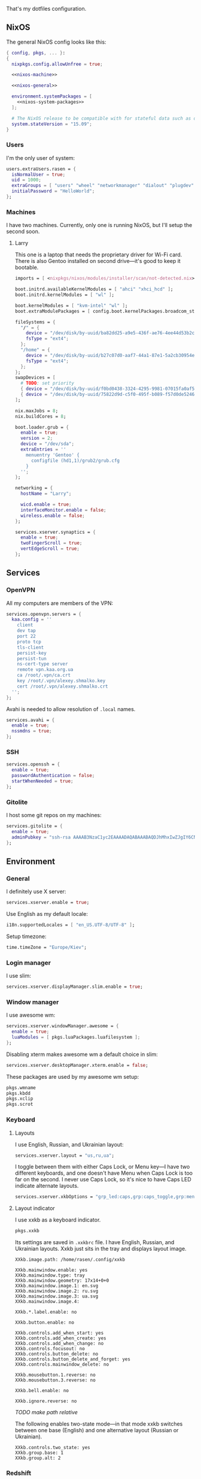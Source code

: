 That's my dotfiles configuration.

** NixOS
    The general NixOS config looks like this:

    #+begin_src nix :tangle nixos/configuration.nix :noweb no-export
      { config, pkgs, ... }:
      {
        nixpkgs.config.allowUnfree = true;

        <<nixos-machine>>

        <<nixos-general>>

        environment.systemPackages = [
          <<nixos-system-packages>>
        ];

        # The NixOS release to be compatible with for stateful data such as databases.
        system.stateVersion = "15.09";
      }
    #+end_src

*** Users
    I'm the only user of system:

    #+name: nixos-general
    #+begin_src nix
      users.extraUsers.rasen = {
        isNormalUser = true;
        uid = 1000;
        extraGroups = [ "users" "wheel" "networkmanager" "dialout" "plugdev" ];
        initialPassword = "HelloWorld";
      };
    #+end_src

*** Machines
    I have two machines. Currently, only one is running NixOS, but I'll setup the second soon.

**** Larry
    This one is a laptop that needs the proprietary driver for Wi-Fi card. There is also Gentoo installed on second drive---it's good to keep it bootable.

    #+name: nixos-machine
    #+begin_src nix
      imports = [ <nixpkgs/nixos/modules/installer/scan/not-detected.nix> ];

      boot.initrd.availableKernelModules = [ "ahci" "xhci_hcd" ];
      boot.initrd.kernelModules = [ "wl" ];

      boot.kernelModules = [ "kvm-intel" "wl" ];
      boot.extraModulePackages = [ config.boot.kernelPackages.broadcom_sta ];

      fileSystems = {
        "/" = {
          device = "/dev/disk/by-uuid/ba82dd25-a9e5-436f-ae76-4ee44d53b2c6";
          fsType = "ext4";
        };
        "/home" = {
          device = "/dev/disk/by-uuid/b27c07d0-aaf7-44a1-87e1-5a2cb30954ec";
          fsType = "ext4";
        };
      };
      swapDevices = [
        # TODO: set priority
        { device = "/dev/disk/by-uuid/f0bd0438-3324-4295-9981-07015fa0af5e"; }
        { device = "/dev/disk/by-uuid/75822d9d-c5f0-495f-b089-f57d0de5246d"; }
      ];

      nix.maxJobs = 8;
      nix.buildCores = 8;

      boot.loader.grub = {
        enable = true;
        version = 2;
        device = "/dev/sda";
        extraEntries = ''
          menuentry 'Gentoo' {
            configfile (hd1,1)/grub2/grub.cfg
          }
        '';
      };

      networking = {
        hostName = "Larry";

        wicd.enable = true;
        interfaceMonitor.enable = false;
        wireless.enable = false;
      };

      services.xserver.synaptics = {
        enable = true;
        twoFingerScroll = true;
        vertEdgeScroll = true;
      };
    #+end_src

** Services
*** OpenVPN
    All my computers are members of the VPN:
    #+name: nixos-general
    #+begin_src nix
      services.openvpn.servers = {
        kaa.config = ''
          client
          dev tap
          port 22
          proto tcp
          tls-client
          persist-key
          persist-tun
          ns-cert-type server
          remote vpn.kaa.org.ua
          ca /root/.vpn/ca.crt
          key /root/.vpn/alexey.shmalko.key
          cert /root/.vpn/alexey.shmalko.crt
        '';
      };
    #+end_src

    Avahi is needed to allow resolution of =.local= names.
    #+name: nixos-general
    #+begin_src nix
      services.avahi = {
        enable = true;
        nssmdns = true;
      };
    #+end_src

*** SSH
    #+name: nixos-general
    #+begin_src nix
      services.openssh = {
        enable = true;
        passwordAuthentication = false;
        startWhenNeeded = true;
      };
    #+end_src

*** Gitolite
    I host some git repos on my machines:
    #+name: nixos-general
    #+begin_src nix
      services.gitolite = {
        enable = true;
        adminPubkey = "ssh-rsa AAAAB3NzaC1yc2EAAAADAQABAAABAQDJhMhxIwZJgIY6CNSNEH+BetF/WCUtDFY2KTIl8LcvXNHZTh4ZMc5shTOS/ROT4aH8Awbm0NjMdW33J5tFMN8T7q89YZS8hbBjLEh8J04Y+kndjnllDXU6NnIr/AenMPIZxJZtSvWYx+f3oO6thvkZYcyzxvA5Vi6V1cGx6ni0Kizq/WV/mE/P1nNbwuN3C4lCtiBC9duvoNhp65PctQNohnKQs0vpQcqVlfqBsjQ7hhj2Fjg+Ofmt5NkL+NhKQNqfkYN5QyIAulucjmFAieKR4qQBABopl2F6f8D9IjY8yH46OCrgss4WTf+wxW4EBw/QEfNoKWkgVoZtxXP5pqAz rasen@Larry";
      };
    #+end_src


** Environment
*** General
    I definitely use X server:
    #+name: nixos-general
    #+begin_src nix
      services.xserver.enable = true;
    #+end_src

    Use English as my default locale:
    #+name: nixos-general
    #+begin_src nix
      i18n.supportedLocales = [ "en_US.UTF-8/UTF-8" ];
    #+end_src

    Setup timezone:
    #+name: nixos-general
    #+begin_src nix
      time.timeZone = "Europe/Kiev";
    #+end_src

*** Login manager
    I use slim:
    #+name: nixos-general
    #+begin_src nix
      services.xserver.displayManager.slim.enable = true;
    #+end_src

*** Window manager
    I use awesome wm:

    #+name: nixos-general
    #+begin_src nix
      services.xserver.windowManager.awesome = {
        enable = true;
        luaModules = [ pkgs.luaPackages.luafilesystem ];
      };
    #+end_src

    Disabling xterm makes awesome wm a default choice in slim:
    #+name: nixos-general
    #+begin_src nix
      services.xserver.desktopManager.xterm.enable = false;
    #+end_src

    These packages are used by my awesome wm setup:
    #+name: nixos-system-packages
    #+begin_src nix
      pkgs.wmname
      pkgs.kbdd
      pkgs.xclip
      pkgs.scrot
    #+end_src

*** Keyboard
**** Layouts
    I use English, Russian, and Ukrainian layout:
    #+name: nixos-general
    #+begin_src nix
      services.xserver.layout = "us,ru,ua";
    #+end_src

    I toggle between them with either Caps Lock, or Menu key---I have two different keyboards, and one doesn't have Menu when Caps Lock is too far on the second. I never use Caps Lock, so it's nice to have Caps LED indicate alternate layouts.
    #+name: nixos-general
    #+begin_src nix
      services.xserver.xkbOptions = "grp_led:caps,grp:caps_toggle,grp:menu_toggle";
    #+end_src

**** Layout indicator

    I use xxkb as a keyboard indicator.
    #+name: nixos-system-packages
    #+begin_src nix
      pkgs.xxkb
    #+end_src

    Its settings are saved in =.xxkbrc= file. I have English, Russian, and Ukrainian layouts. Xxkb just sits in the tray and displays layout image.

    #+begin_src conf-xdefaults :tangle .xxkbrc
      XXkb.image.path: /home/rasen/.config/xxkb

      XXkb.mainwindow.enable: yes
      XXkb.mainwindow.type: tray
      XXkb.mainwindow.geometry: 17x14+0+0
      XXkb.mainwindow.image.1: en.svg
      XXkb.mainwindow.image.2: ru.svg
      XXkb.mainwindow.image.3: ua.svg
      XXkb.mainwindow.image.4:

      XXkb.*.label.enable: no

      XXkb.button.enable: no

      XXkb.controls.add_when_start: yes
      XXkb.controls.add_when_create: yes
      XXkb.controls.add_when_change: no
      XXkb.controls.focusout: no
      XXkb.controls.button_delete: no
      XXkb.controls.button_delete_and_forget: yes
      XXkb.controls.mainwindow_delete: no

      XXkb.mousebutton.1.reverse: no
      XXkb.mousebutton.3.reverse: no

      XXkb.bell.enable: no

      XXkb.ignore.reverse: no
    #+end_src
    /TODO make path relative/

    The following enables two-state mode---in that mode xxkb switches between one base (English) and one alternative layout (Russian or Ukrainian).

    #+begin_src conf-xdefaults :tangle .xxkbrc
      XXkb.controls.two_state: yes
      XXkb.group.base: 1
      XXkb.group.alt: 2
    #+end_src

*** Redshift
    Redshift adjusts the color temperature of the screen according to the position of the sun. This should improve my sleep. However, I'm on vacation, so I don't need this now.
    #+name: nixos-general
    #+begin_src nix
      services.redshift = {
        # enable = true;
        latitude = "50.4500";
        longitude = "30.5233";
      };
    #+end_src

** Look and Feel
*** Qt theme
    This makes apps look like in KDE:
    #+name: nixos-system-packages
    #+begin_src nix
      pkgs.kde4.oxygen_icons
      pkgs.kde4.kwin_styles
    #+end_src

*** Gtk theme
    I like consistency, so oxygen-gtk is a nice choice:
    #+name: nixos-system-packages
    #+begin_src nix
      pkgs.oxygen-gtk2
      pkgs.oxygen-gtk3
    #+end_src

    Set it as a default theme:
    #+name: nixos-general
    #+begin_src nix
        environment.shellInit = ''
          export GTK_PATH=$GTK_PATH:${pkgs.oxygen_gtk}/lib/gtk-2.0
          export GTK2_RC_FILES=$GTK2_RC_FILES:${pkgs.oxygen_gtk}/share/themes/oxygen-gtk/gtk-2.0/gtkrc
        '';
    #+end_src

*** Fonts
    #+name: nixos-general
    #+begin_src nix
      fonts = {
        enableCoreFonts = true;
        enableFontDir = true;
        enableGhostscriptFonts = false;

        fonts = with pkgs; [
          powerline-fonts
          inconsolata
          corefonts
          terminus_font
          dejavu_fonts
          source-code-pro
          ubuntu_font_family
          unifont
        ];
      };
    #+end_src

** Applications
    Here go applications every normal user needs.
*** KDE apps
    I don't use full KDE but some apps are definitely nice.
    #+name: nixos-system-packages
    #+begin_src nix
      pkgs.kde4.okular
      pkgs.kde4.gwenview
      pkgs.kde4.kde_baseapps # <-- dolphin
      pkgs.kde4.kde_runtime
      pkgs.kde4.kfilemetadata
      pkgs.shared_mime_info
    #+end_src

    Okular can't show anything without this:
    #+name: nixos-general
    #+begin_src nix
      environment.pathsToLink = [ "/share" ];
    #+end_src

*** Firefox
    Though my default browser is google-chrome, it has issues with Java plugin, so I use firefox for that:
    #+name: nixos-system-packages
    #+begin_src nix
      pkgs.firefoxWrapper
    #+end_src

    The following enables jre support as well as uses newer version:
    #+name: nixos-general
    #+begin_src nix
      nixpkgs.config.firefox.jre = true;
      nixpkgs.config.packageOverrides = pkgs: rec {
        jrePlugin = pkgs.oraclejre8;
      };
    #+end_src

*** Other applications
    Don't require additional setup.

    #+name: nixos-system-packages
    #+begin_src nix
      pkgs.google-chrome
      pkgs.skype
      pkgs.libreoffice
      pkgs.qbittorrent
      pkgs.calibre
      pkgs.mnemosyne
      pkgs.deadbeef
      pkgs.wine
      pkgs.vlc
    #+end_src

** Development
*** Editors
    I'm a seasoned Vim user, but I'm switching to emacs now.
    #+name: nixos-system-packages
    #+begin_src nix
      (pkgs.vim_configurable.override { python3 = true; })
      pkgs.emacs
    #+end_src

*** rxvt-unicode

   I use urxvt as my terminal emulator:
   #+name: nixos-system-packages
   #+begin_src nix
     pkgs.rxvt_unicode
   #+end_src

   Urxvt gets its setting from =.Xresources= file. If you ever want to reload it on-the-fly, type (press =C-c C-c= if you're in emacs):
   #+begin_src sh
     xrdb ~/.Xresources
   #+end_src

   #+RESULTS:

**** General setup

    See [[http://pod.tst.eu/http://cvs.schmorp.de/rxvt-unicode/doc/rxvt.1.pod][rxvt-unicode documentation]] for the full reference.

    #+begin_src conf-xdefaults :tangle .Xresources
      urxvt.loginShell:         true
      urxvt.saveLines:         65535
      urxvt.urgentOnBell:       true

      urxvt.scrollBar:         false
      urxvt.scrollTtyOutput:   false
      urxvt.scrollTtyKeypress:  true
      urxvt.secondaryScroll:    true
    #+end_src

    /TODO: add perl extensions/

    # !-*- Perl extensions -*-
    # !URxvt.perl-ext-common:default,clipboard,matcher,keyboard-select
    # URxvt.keysym.M-u:     perl:url-select:select_next
    # URxvt.url-launcher:   /usr/bin/xdg-open
    # URxvt.underlineURLs:  True
    # URxvt.matcher.button: 1
    # URxvt.keysym.M-Escape:perl:keyboard-select:activate
    # URxvt.keysym.C-C:     perl:clipboard:copy
    # URxvt.keysym.C-V:     perl:clipboard:paste
    # URxvt.keysym.C-M-V:   perl:clipboard:paste_escaped
    # !URxvt.copyCommand:   xsel -ib
    # !URxvt.pasteCommand:  xsel -ob

**** Font

    I use Terminus font patched for use with Powerline (see [[https://github.com/powerline/fonts][this repo]]):

    #+begin_src conf-xdefaults :tangle .Xresources
      URxvt.font: xft:Terminess Powerline:normal:size=12
    #+end_src

    # Xft.dpi: 96
    # Xft.antialias: 1
    # Xft.hinting: 1
    # Xft.hintstyle: hintfull
    # Xft.rgba: rgb

**** Color theme

    I like Molokai color theme. I got it from [[https://github.com/spazzpp2/dotfiles/blob/29819a5ac5e451bfa39bc324378aa508ef75cae8/Molokai.xrdb][here]] but the link seems to be broken now.

    #+begin_src conf-xdefaults :tangle .Xresources
      URxvt*background: #101010
      URxvt*foreground: #d0d0d0
      URxvt*color0:     #101010
      URxvt*color1:     #960050
      URxvt*color2:     #66aa11
      URxvt*color3:     #c47f2c
      URxvt*color4:     #30309b
      URxvt*color5:     #7e40a5
      URxvt*color6:     #3579a8
      URxvt*color7:     #9999aa
      URxvt*color8:     #303030
      URxvt*color9:     #ff0090
      URxvt*color10:    #80ff00
      URxvt*color11:    #ffba68
      URxvt*color12:    #5f5fee
      URxvt*color13:    #bb88dd
      URxvt*color14:    #4eb4fa
      URxvt*color15:    #d0d0d0
    #+end_src

*** Zsh
    Zsh is a default shell:
    #+name: nixos-general
    #+begin_src nix
      programs.zsh.enable = true;

      users.defaultUserShell = "/run/current-system/sw/bin/zsh";
    #+end_src

**** Prompt
    It looks like this (though, the font is different):

    #+html: <pre style="color:#d0d0d0; background-color:#101010"><span style="color:#80ff00; font-weight:bold">rasen@Larry</span> <span style="color:#5f5fee; font-weight:bold">directory</span>(<span style="color:#bb88dd; font-weight:bold">master</span>|<span style="color:#30309b">+8</span>…) <span style="color:#5f5fee; font-weight:bold">%</span> command <span style="float:right">[0] 1:25</span></pre>

    #+begin_src shell-script :tangle .zshrc
      source $HOME/.zsh/git-prompt/zshrc.sh

      PROMPT='%B%F{green}%n@%m%k %B%F{blue}%1~%b$(git_super_status) %B%F{blue}%# %b%f%k'
      RPROMPT="[%?] %T"
    #+end_src

    The =~/.zsh/git-prompt/= is a submodule, so don't forget to initialize it!
    #+begin_src sh
      git submodule update --init --recursive
    #+end_src

**** Aliases
    #+begin_src shell-script :tangle .zshrc
      alias ls='ls --color=auto'
      alias grep='grep --color=auto'

      alias g="git"
    #+end_src

**** PATH
    Install stuff in =~/.local/=. =~/bin/= is for my helper scripts (linked to =bin= directory in dotfiles repo).

    #+begin_src shell-script :tangle .zshrc
      export PATH="${HOME}/bin:${PATH}"
      export PATH="${HOME}/.local/bin:${PATH}"

      export LD_LIBRARY_PATH="${HOME}/.local/lib:${LD_LIBRARY_PATH}"
    #+end_src

**** Other
    This part was written long time ago, so I'm not sure I understand and use all of it:
    #+begin_src shell-script :tangle .zshrc
      autoload -U compinit promptinit
      autoload -U colors
      compinit
      promptinit
      colors


      # Lines configured by zsh-newuser-install
      HISTFILE=~/.histfile
      HISTSIZE=1000
      SAVEHIST=1000
      setopt appendhistory autocd
      unsetopt beep
      bindkey -e
      # End of lines configured by zsh-newuser-install
      # The following lines were added by compinstall
      zstyle :compinstall filename '/home/rasen/.zshrc'

      zstyle ':completion:*:descriptions' format '%U%B%d%b%u'
      zstyle ':completion:*:warnings' format '%BSorry, no matches for: %d%b'

      setopt correct
      setopt hist_ignore_space
      setopt hist_ignore_all_dups
      setopt extendedglob

      setopt listpacked

      zstyle ':completion:*' use-cache on
      zstyle ':completion:*' cache-path ~/.zsh/cache

      zstyle ':completion:*' completer _complete _match _approximate
      zstyle ':completion:*:match:*' original only
      zstyle ':completion:*:approximate:*' max-errors 1 numeric

      zstyle ':completion:*:functions' ignored-patters '_*'

      xdvi() { command xdvi ${*:-*.dvi(om[1])} }
      zstyle ':completion:*:*:xdvi:*' menu yes select
      zstyle ':completion:*:*:xdvi:*' file-sort time

      zstyle ':completion:*' squeeze-slashes true

      # End of lines added by compinstall
      # create a zkbd compatible hash;
      # to add other keys to this hash, see: man 5 terminfo
      typeset -A key

      key[Home]=${terminfo[khome]}

      key[End]=${terminfo[kend]}
      key[Insert]=${terminfo[kich1]}
      key[Delete]=${terminfo[kdch1]}
      key[Up]=${terminfo[kcuu1]}
      key[Down]=${terminfo[kcud1]}
      key[Left]=${terminfo[kcub1]}
      key[Right]=${terminfo[kcuf1]}
      key[PageUp]=${terminfo[kpp]}
      key[PageDown]=${terminfo[knp]}

      # setup key accordingly
      [[ -n "${key[Home]}"    ]]  && bindkey  "${key[Home]}"    beginning-of-line
      [[ -n "${key[End]}"     ]]  && bindkey  "${key[End]}"     end-of-line
      [[ -n "${key[Insert]}"  ]]  && bindkey  "${key[Insert]}"  overwrite-mode
      [[ -n "${key[Delete]}"  ]]  && bindkey  "${key[Delete]}"  delete-char
      [[ -n "${key[Up]}"      ]]  && bindkey  "${key[Up]}"      up-line-or-history
      [[ -n "${key[Down]}"    ]]  && bindkey  "${key[Down]}"    down-line-or-history
      [[ -n "${key[Left]}"    ]]  && bindkey  "${key[Left]}"    backward-char
      [[ -n "${key[Right]}"   ]]  && bindkey  "${key[Right]}"   forward-char

      # Finally, make sure the terminal is in application mode, when zle is
      # active. Only then are the values from $terminfo valid.
      if (( ${+terminfo[smkx]} )) && (( ${+terminfo[rmkx]} )); then
          function zle-line-init () {
              printf '%s' "${terminfo[smkx]}"
          }
          function zle-line-finish () {
              printf '%s' "${terminfo[rmkx]}"
          }
          zle -N zle-line-init
          zle -N zle-line-finish
      fi
    #+end_src
    /TODO review this/

*** git
    #+name: nixos-system-packages
    #+begin_src nix
      pkgs.git
    #+end_src

    Basic info: my name, email, ui, editor, [[https://git-scm.com/blog/2010/03/08/rerere.html][rerere]].

    #+begin_src gitconfig :tangle .gitconfig
      [user]
          name = Alexey Shmalko
          email = rasen.dubi@gmail.com

      [sendemail]
          smtpencryption = ssl
          smtpserver = smtp.gmail.com
          smtpuser = rasen.dubi@gmail.com
          smtpserverport = 465

      [color]
          ui = true

      [core]
          editor = vim

      [push]
          default = simple

      [rerere]
          enabled = true
    #+end_src

    I have *LOTS* of aliases:

    #+begin_src gitconfig :tangle .gitconfig
      [alias]
          cl  = clone
          p   = push
          pl  = pull
          f   = fetch
          fa  = fetch --all
          a   = add
          ap  = add -p
          d   = diff
          dl  = diff HEAD~ HEAD
          ds  = diff --staged
          l   = log
          l1  = log -1
          lp  = log -p
          c   = commit
          ca  = commit --amend
          co  = checkout
          cb  = checkout -b
          cm  = checkout origin/master
          de  = checkout --detach
          br  = branch
          s   = status
          re  = reset --hard
          dp  = push origin HEAD:refs/drafts/master
          pp  = push origin HEAD:refs/publish/master
          r   = rebase
          rc  = rebase --continue
          ri  = rebase -i
          m   = merge
          t   = tag
          su  = submodule update --init --recursive
          bi  = bisect
          bg  = bisect good
          bb  = bisect bad
          bis = bisect start
          bir = bisect reset
    #+end_src

    The next is needed for proper resolving of GHC submodules:

    #+begin_src gitconfig :tangle .gitconfig
      [url "git://github.com/ghc/packages-"]
          insteadOf = git://github.com/ghc/packages/
    #+end_src

*** tmux
    #+name: nixos-system-packages
    #+begin_src nix
      pkgs.tmux
    #+end_src

    I like =C-a= as a prefix.
    #+begin_src conf-space :tangle .tmux.conf
      set -g prefix C-a
      unbind-key C-b
      bind-key C-a send-prefix
    #+end_src

    /TODO describe other settings/
    #+begin_src conf-space :tangle .tmux.conf
      # To make vim work properly
      set -g default-terminal "screen-256color"

      set -g status-keys vi
      setw -g mode-keys vi

      set -g history-limit 10000

      # Start numbering from 1
      set -g base-index 1

      # Allows for faster key repetition
      set -s escape-time 0

      bind h select-pane -L
      bind j select-pane -D
      bind k select-pane -U
      bind l select-pane -R

      bind-key s split-window
      bind-key v split-window -h

      bind r source-file ~/.tmux.conf \; display-message "Config reloaded..."

      set-window-option -g automatic-rename
    #+end_src

*** Haskell
    Needed to work with Haskell:
    #+name: nixos-system-packages
    #+begin_src nix
      pkgs.ghc
      pkgs.stack
      pkgs.cabal-install
      pkgs.cabal2nix
    #+end_src

*** Embedded
    The following packages provide compiler, ARM cross-compiler, debugger, and terminal.
    #+name: nixos-system-packages
    #+begin_src nix
      pkgs.gnumake
      pkgs.binutils
      pkgs.gcc
      pkgs.gcc-arm-embedded
      pkgs.minicom
      pkgs.openocd
    #+end_src

    To allow user use openocd without sudo, we should add him to =plugdev= group and install openocd udev rules:
    #+name: nixos-general
    #+begin_src nix
      users.extraGroups.plugdev = { };
      services.udev.packages = [ pkgs.openocd ];
    #+end_src

*** Other terminal goodies
    #+name: nixos-system-packages
    #+begin_src nix
      pkgs.wget
      pkgs.htop
      pkgs.psmisc
      pkgs.mosh
      pkgs.zip
      pkgs.unzip
      pkgs.unrar
      pkgs.irssi

      pkgs.nix-repl
      pkgs.python
      pkgs.python3
    #+end_src

** Games
*** Steam
    We need the following package:
    #+name: nixos-system-packages
    #+begin_src nix
      pkgs.steam
    #+end_src

    It's also required to enable 32-bit support for opengl and pulseaudio:
    #+name: nixos-general
    #+begin_src nix
      hardware.opengl.driSupport32Bit = true;
      hardware.pulseaudio.support32Bit = true;
    #+end_src

*** Nethack
    I play nethack rarely, but still nice to have my setting in sync.
    #+name: nixos-system-packages
    #+begin_src nix
      pkgs.nethack
    #+end_src

   The following sets my default name, selects a dog, and disables auto-pickup; the last line makes interface a bit friendlier.

   #+begin_src fundamental :tangle .nethackrc
     OPTIONS=name:rasen
     OPTIONS=pettype:dog, dogname:Fido
     OPTIONS=!autopickup
     OPTIONS=lit_corridor, DECgraphics, showscore, showexp, time, color, hilite_pet
   #+end_src

** Meta
*** Setup

    There is a =setup.sh= script in this directory. It just links all files to =$HOME=:
    #+begin_src sh :shebang "#!/bin/sh" :tangle setup.sh
      FILES=".vimrc .vim .nvimrc .nvim .gitconfig .zshrc .zsh .tmux.conf .xxkbrc .Xresources .config/awesome .config/xxkb .nethackrc .emacs.d"

      DEST=$1

      if [ -z "$DEST" ]; then
          DEST="$HOME"
      fi

      BASE=$(dirname $(readlink -f $0))

      ask_install() {
          FILENAME=$1

          LINK="$DEST/$FILENAME"
          TARGET="$BASE/$FILENAME"

          if [ -e $LINK ]; then
              echo "$LINK exists. Skipping..."
          else
              read -r -p "Link $LINK to $TARGET? [y/N] " response
              case $response in
                  [yY][eE][sS]|[yY])
                      ln -v -s "$TARGET" "$LINK"
                      ;;
              esac
          fi
      }

      for FILE in $FILES; do
          ask_install $FILE
      done
    #+end_src

    It then copies =nixos/*= files to =/etc/nixos/=.
    #+begin_src sh :tangle setup.sh
      read -r -p "Copy NixOS config? [y/N] " response
      case "$response" in
          [yY][eE][sS]|[yY])
              sudo mkdir -v -p /etc/nixos
              sudo cp -v "$BASE/nixos"/* "/etc/nixos/"
              ;;
      esac
    #+end_src
